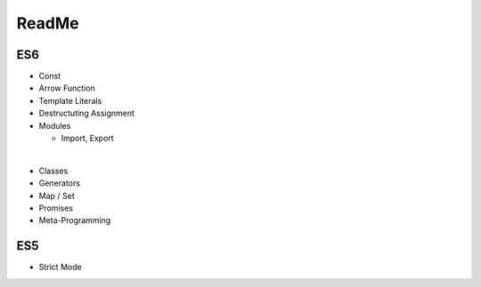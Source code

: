 ReadMe
========

ES6
-----

- Const
- Arrow Function
- Template Literals
- Destructuting Assignment
- Modules
  
  - Import, Export
|

- Classes
- Generators
- Map / Set
- Promises
- Meta-Programming


ES5
-----

- Strict Mode

